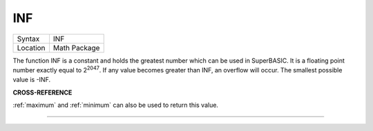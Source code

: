 ..  _inf:

INF
===

+----------+-------------------------------------------------------------------+
| Syntax   |  INF                                                              |
+----------+-------------------------------------------------------------------+
| Location |  Math Package                                                     |
+----------+-------------------------------------------------------------------+

The function INF is a constant and holds the greatest number which can
be used in SuperBASIC. It is a floating point number exactly equal to
2\ :sup:`2047`. If any value becomes greater than INF, an overflow will
occur. The smallest possible value is -INF.

**CROSS-REFERENCE**

:ref:`maximum` and
:ref:`minimum` can also be used to return this
value.

--------------


